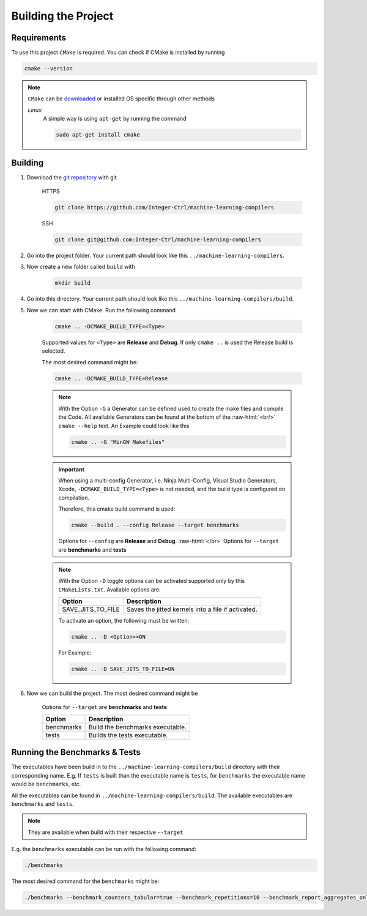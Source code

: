 .. _getting_started_building_project:

.. role:: raw-html(raw)
    :format: html

Building the Project
====================


Requirements
------------

To use this project ``CMake`` is required.
You can check if CMake is installed by running

.. code-block:: bash

    cmake --version

.. note::
    ``CMake`` can be `downloaded <https://cmake.org/download/#latest>`_ or installed OS specific through other methods

    *Linux*
        A simple way is using ``apt-get`` by running the command

        .. code-block:: bash

            sudo apt-get install cmake

Building
--------

1. Download the `git repository <https://github.com/Integer-Ctrl/machine-learning-compilers>`_ with git

    HTTPS

    .. code-block:: bash

        git clone https://github.com/Integer-Ctrl/machine-learning-compilers

    SSH

    .. code-block:: bash

        git clone git@github.com:Integer-Ctrl/machine-learning-compilers

2. Go into the project folder. Your current path should look like this ``../machine-learning-compilers``.

3. Now create a new folder called ``build`` with

    .. code-block:: bash

        mkdir build

4. Go into this directory. Your current path should look like this ``../machine-learning-compilers/build``.

5. Now we can start with CMake. Run the following command

    .. code-block:: bash

        cmake .. -DCMAKE_BUILD_TYPE=<Type>

    Supported values for ``<Type>`` are **Release** and **Debug**.
    If only ``cmake ..`` is used the Release build is selected.

    The most desired command might be:

    .. code-block:: bash

        cmake .. -DCMAKE_BUILD_TYPE=Release

    .. note::

        With the Option ``-G`` a Generator can be defined used to create the make files and compile the Code.
        All available Generators can be found at the bottom of the :raw-html:`<br/>` ``cmake --help`` text.
        An Example could look like this

        .. code-block:: bash

            cmake .. -G "MinGW Makefiles"

        
    .. important::

        When using a multi-config Generator, i.e. Ninja Multi-Config, Visual Studio Generators, Xcode, 
        ``-DCMAKE_BUILD_TYPE=<Type>`` is not needed, and the build type is configured on compilation.
        
        Therefore, this cmake build command is used:

        .. code-block:: 

            cmake --build . --config Release --target benchmarks

        Options for ``--config`` are **Release** and **Debug**. :raw-html:`</br>`
        Options for ``--target`` are **benchmarks** and **tests**
          
    .. note::

        With the Option ``-D`` toggle options can be activated supported only by this ``CMakeLists.txt``.
        Available options are:

        +--------------------+--------------------------------------------------------------------------------------------------------------------+
        | Option             |  Description                                                                                                       |
        +====================+====================================================================================================================+
        | SAVE_JITS_TO_FILE  | Saves the jitted kernels into a file if activated.                                                                 |
        +--------------------+--------------------------------------------------------------------------------------------------------------------+

        To activate an option, the following must be written:
        
        .. code-block:: bash

            cmake .. -D <Option>=ON

        For Example:

        .. code-block:: bash

            cmake .. -D SAVE_JITS_TO_FILE=ON

6. Now we can build the project. The most desired command might be

    .. code-block:: bash
        
    Options for ``--target`` are **benchmarks** and **tests**


    +--------------------+--------------------------------------------------------------------------------------------------------------------+
    | Option             |  Description                                                                                                       |
    +====================+====================================================================================================================+
    | benchmarks         | Build the benchmarks executable.                                                                                   |
    +--------------------+--------------------------------------------------------------------------------------------------------------------+
    | tests              | Builds the tests executable.                                                                                       |
    +--------------------+--------------------------------------------------------------------------------------------------------------------+

Running the Benchmarks & Tests
------------------------------

The executables have been build in to the ``../machine-learning-compilers/build`` directory with their corresponding name.
E.g. If ``tests`` is built than the executable name is ``tests``, 
for ``benchmarks`` the executable name would be ``benchmarks``, etc.

All the executables can be found in ``../machine-learning-compilers/build``.
The available executables are ``benchmarks`` and ``tests``.

.. note::
     
    They are available when build with their respective ``--target``

E.g. the ``benchmarks`` executable can be run with the following command:

.. code-block::

    ./benchmarks

The most desired command for the ``benchmarks`` might be:

.. code-block::

    ./benchmarks --benchmark_counters_tabular=true --benchmark_repetitions=10 --benchmark_report_aggregates_only=true